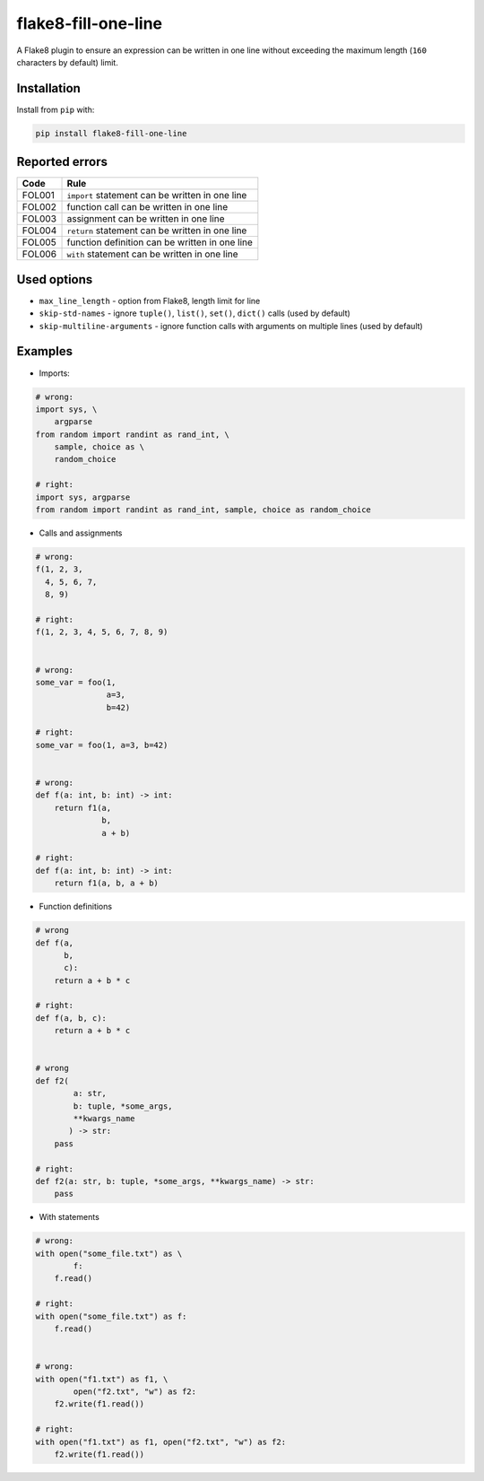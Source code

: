 ====================
flake8-fill-one-line
====================

A Flake8 plugin to ensure an expression can be written in one line without exceeding the maximum length (``160`` characters by default) limit.

Installation
------------

Install from ``pip`` with:

.. code-block:: bash

    pip install flake8-fill-one-line

Reported errors
---------------

====== ====
 Code  Rule
====== ====
FOL001 ``import`` statement can be written in one line
FOL002 function call can be written in one line
FOL003 assignment can be written in one line
FOL004 ``return`` statement can be written in one line
FOL005 function definition can be written in one line
FOL006 ``with`` statement can be written in one line
====== ====

Used options
------------

* ``max_line_length`` - option from Flake8, length limit for line
* ``skip-std-names`` - ignore ``tuple()``, ``list()``, ``set()``, ``dict()`` calls (used by default)
* ``skip-multiline-arguments`` - ignore function calls with arguments on multiple lines (used by default)


Examples
--------

* Imports:

.. code-block:: python

    # wrong:
    import sys, \
        argparse
    from random import randint as rand_int, \
        sample, choice as \
        random_choice

    # right:
    import sys, argparse
    from random import randint as rand_int, sample, choice as random_choice


* Calls and assignments

.. code-block:: python

    # wrong:
    f(1, 2, 3,
      4, 5, 6, 7,
      8, 9)

    # right:
    f(1, 2, 3, 4, 5, 6, 7, 8, 9)


    # wrong:
    some_var = foo(1,
                   a=3,
                   b=42)

    # right:
    some_var = foo(1, a=3, b=42)


    # wrong:
    def f(a: int, b: int) -> int:
        return f1(a,
                  b,
                  a + b)

    # right:
    def f(a: int, b: int) -> int:
        return f1(a, b, a + b)

* Function definitions

.. code-block:: python

    # wrong
    def f(a,
          b,
          c):
        return a + b * c

    # right:
    def f(a, b, c):
        return a + b * c


    # wrong
    def f2(
            a: str,
            b: tuple, *some_args,
            **kwargs_name
           ) -> str:
        pass

    # right:
    def f2(a: str, b: tuple, *some_args, **kwargs_name) -> str:
        pass

* With statements

.. code-block:: python

    # wrong:
    with open("some_file.txt") as \
            f:
        f.read()

    # right:
    with open("some_file.txt") as f:
        f.read()


    # wrong:
    with open("f1.txt") as f1, \
            open("f2.txt", "w") as f2:
        f2.write(f1.read())

    # right:
    with open("f1.txt") as f1, open("f2.txt", "w") as f2:
        f2.write(f1.read())
